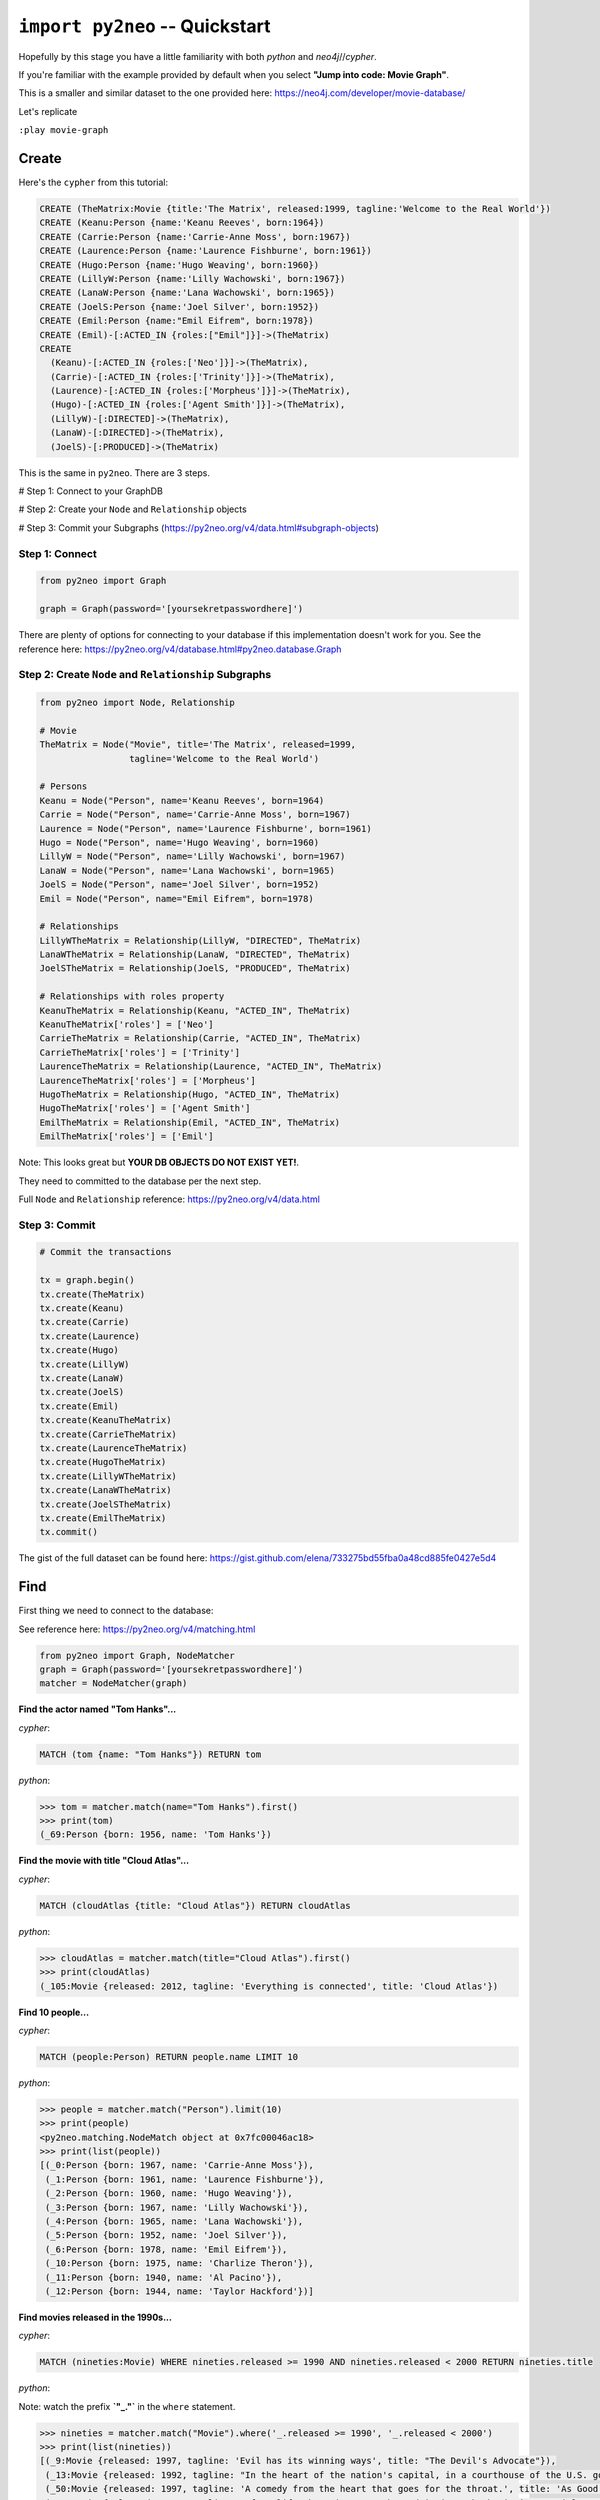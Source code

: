 *******************************
``import py2neo`` -- Quickstart
*******************************

Hopefully by this stage you have a little familiarity with both `python` and `neo4j`//`cypher`.

If you're familiar with the example provided by default when you select **"Jump into code: Movie Graph"**.

This is a smaller and similar dataset to the one provided here:
https://neo4j.com/developer/movie-database/

Let's replicate

``:play movie-graph``

Create
++++++

Here's the ``cypher`` from this tutorial:

.. code-block:: cypher

    CREATE (TheMatrix:Movie {title:'The Matrix', released:1999, tagline:'Welcome to the Real World'})
    CREATE (Keanu:Person {name:'Keanu Reeves', born:1964})
    CREATE (Carrie:Person {name:'Carrie-Anne Moss', born:1967})
    CREATE (Laurence:Person {name:'Laurence Fishburne', born:1961})
    CREATE (Hugo:Person {name:'Hugo Weaving', born:1960})
    CREATE (LillyW:Person {name:'Lilly Wachowski', born:1967})
    CREATE (LanaW:Person {name:'Lana Wachowski', born:1965})
    CREATE (JoelS:Person {name:'Joel Silver', born:1952})
    CREATE (Emil:Person {name:"Emil Eifrem", born:1978})
    CREATE (Emil)-[:ACTED_IN {roles:["Emil"]}]->(TheMatrix)
    CREATE
      (Keanu)-[:ACTED_IN {roles:['Neo']}]->(TheMatrix),
      (Carrie)-[:ACTED_IN {roles:['Trinity']}]->(TheMatrix),
      (Laurence)-[:ACTED_IN {roles:['Morpheus']}]->(TheMatrix),
      (Hugo)-[:ACTED_IN {roles:['Agent Smith']}]->(TheMatrix),
      (LillyW)-[:DIRECTED]->(TheMatrix),
      (LanaW)-[:DIRECTED]->(TheMatrix),
      (JoelS)-[:PRODUCED]->(TheMatrix)

This is the same in ``py2neo``. There are 3 steps.

# Step 1: Connect to your GraphDB

# Step 2: Create your ``Node`` and ``Relationship`` objects

# Step 3: Commit your Subgraphs (https://py2neo.org/v4/data.html#subgraph-objects)


Step 1: Connect
---------------

.. code-block:: python

    from py2neo import Graph

    graph = Graph(password='[yoursekretpasswordhere]')


There are plenty of options for connecting to your database if this implementation doesn't work for you. See the reference here: https://py2neo.org/v4/database.html#py2neo.database.Graph


Step 2: Create ``Node`` and ``Relationship`` Subgraphs
------------------------------------------------------

.. code-block:: python

    from py2neo import Node, Relationship

    # Movie
    TheMatrix = Node("Movie", title='The Matrix', released=1999,
                     tagline='Welcome to the Real World')

    # Persons
    Keanu = Node("Person", name='Keanu Reeves', born=1964)
    Carrie = Node("Person", name='Carrie-Anne Moss', born=1967)
    Laurence = Node("Person", name='Laurence Fishburne', born=1961)
    Hugo = Node("Person", name='Hugo Weaving', born=1960)
    LillyW = Node("Person", name='Lilly Wachowski', born=1967)
    LanaW = Node("Person", name='Lana Wachowski', born=1965)
    JoelS = Node("Person", name='Joel Silver', born=1952)
    Emil = Node("Person", name="Emil Eifrem", born=1978)

    # Relationships
    LillyWTheMatrix = Relationship(LillyW, "DIRECTED", TheMatrix)
    LanaWTheMatrix = Relationship(LanaW, "DIRECTED", TheMatrix)
    JoelSTheMatrix = Relationship(JoelS, "PRODUCED", TheMatrix)

    # Relationships with roles property
    KeanuTheMatrix = Relationship(Keanu, "ACTED_IN", TheMatrix)
    KeanuTheMatrix['roles'] = ['Neo']
    CarrieTheMatrix = Relationship(Carrie, "ACTED_IN", TheMatrix)
    CarrieTheMatrix['roles'] = ['Trinity']
    LaurenceTheMatrix = Relationship(Laurence, "ACTED_IN", TheMatrix)
    LaurenceTheMatrix['roles'] = ['Morpheus']
    HugoTheMatrix = Relationship(Hugo, "ACTED_IN", TheMatrix)
    HugoTheMatrix['roles'] = ['Agent Smith']
    EmilTheMatrix = Relationship(Emil, "ACTED_IN", TheMatrix)
    EmilTheMatrix['roles'] = ['Emil']

Note: This looks great but **YOUR DB OBJECTS DO NOT EXIST YET!**.

They need to committed to the database per the next step.

Full ``Node`` and ``Relationship`` reference: https://py2neo.org/v4/data.html


Step 3: Commit
--------------

.. code-block:: python

    # Commit the transactions

    tx = graph.begin()
    tx.create(TheMatrix)
    tx.create(Keanu)
    tx.create(Carrie)
    tx.create(Laurence)
    tx.create(Hugo)
    tx.create(LillyW)
    tx.create(LanaW)
    tx.create(JoelS)
    tx.create(Emil)
    tx.create(KeanuTheMatrix)
    tx.create(CarrieTheMatrix)
    tx.create(LaurenceTheMatrix)
    tx.create(HugoTheMatrix)
    tx.create(LillyWTheMatrix)
    tx.create(LanaWTheMatrix)
    tx.create(JoelSTheMatrix)
    tx.create(EmilTheMatrix)
    tx.commit()


The gist of the full dataset can be found here: https://gist.github.com/elena/733275bd55fba0a48cd885fe0427e5d4


Find
++++

First thing we need to connect to the database:

See reference here: https://py2neo.org/v4/matching.html

.. code-block:: python

    from py2neo import Graph, NodeMatcher
    graph = Graph(password='[yoursekretpasswordhere]')
    matcher = NodeMatcher(graph)

**Find the actor named "Tom Hanks"...**

`cypher`:

.. code-block:: cypher

    MATCH (tom {name: "Tom Hanks"}) RETURN tom

`python`:

.. code-block:: python

    >>> tom = matcher.match(name="Tom Hanks").first()
    >>> print(tom)
    (_69:Person {born: 1956, name: 'Tom Hanks'})


**Find the movie with title "Cloud Atlas"...**

`cypher`:

.. code-block:: cypher

    MATCH (cloudAtlas {title: "Cloud Atlas"}) RETURN cloudAtlas

`python`:

.. code-block:: python

    >>> cloudAtlas = matcher.match(title="Cloud Atlas").first()
    >>> print(cloudAtlas)
    (_105:Movie {released: 2012, tagline: 'Everything is connected', title: 'Cloud Atlas'})


**Find 10 people...**

`cypher`:

.. code-block:: cypher

    MATCH (people:Person) RETURN people.name LIMIT 10

`python`:

.. code-block:: python

    >>> people = matcher.match("Person").limit(10)
    >>> print(people)
    <py2neo.matching.NodeMatch object at 0x7fc00046ac18>
    >>> print(list(people))
    [(_0:Person {born: 1967, name: 'Carrie-Anne Moss'}),
     (_1:Person {born: 1961, name: 'Laurence Fishburne'}),
     (_2:Person {born: 1960, name: 'Hugo Weaving'}),
     (_3:Person {born: 1967, name: 'Lilly Wachowski'}),
     (_4:Person {born: 1965, name: 'Lana Wachowski'}),
     (_5:Person {born: 1952, name: 'Joel Silver'}),
     (_6:Person {born: 1978, name: 'Emil Eifrem'}),
     (_10:Person {born: 1975, name: 'Charlize Theron'}),
     (_11:Person {born: 1940, name: 'Al Pacino'}),
     (_12:Person {born: 1944, name: 'Taylor Hackford'})]


**Find movies released in the 1990s...**

`cypher`:

.. code-block:: cypher

    MATCH (nineties:Movie) WHERE nineties.released >= 1990 AND nineties.released < 2000 RETURN nineties.title

`python`:

Note: watch the prefix **`"_."`** in the ``where`` statement.

.. code-block:: python

    >>> nineties = matcher.match("Movie").where('_.released >= 1990', '_.released < 2000')
    >>> print(list(nineties))
    [(_9:Movie {released: 1997, tagline: 'Evil has its winning ways', title: "The Devil's Advocate"}),
     (_13:Movie {released: 1992, tagline: "In the heart of the nation's capital, in a courthouse of the U.S. government, one man will stop at nothing to keep his honor, and one will stop at nothing to find the truth.", title: 'A Few Good Men'}),
     (_50:Movie {released: 1997, tagline: 'A comedy from the heart that goes for the throat.', title: 'As Good as It Gets'}),
     (_54:Movie {released: 1998, tagline: 'After life there is more. The end is just the beginning.', title: 'What Dreams May Come'}),
     (_60:Movie {released: 1999, tagline: 'First loves last. Forever.', title: 'Snow Falling on Cedars'}),
     (_65:Movie {released: 1998, tagline: 'At odds in life... in love on-line.', title: "You've Got Mail"}),
     (_71:Movie {released: 1993, tagline: 'What if someone you never met, someone you never saw, someone you never knew was the only someone for you?', title: 'Sleepless in Seattle'}),
     (_76:Movie {released: 1990, tagline: 'A story of love, lava and burning desire.', title: 'Joe Versus the Volcano'}),
     (_78:Movie {released: 1999, tagline: 'Welcome to the Real World', title: 'The Matrix'}),
     (_81:Movie {released: 1998, tagline: 'At odds in life... in love on-line.', title: 'When Harry Met Sally'}),
     (_85:Movie {released: 1996, tagline: 'In every life there comes a time when that thing you dream becomes that thing you do', title: 'That Thing You Do'}),
     (_95:Movie {released: 1996, tagline: 'Come as you are', title: 'The Birdcage'}),
     (_97:Movie {released: 1992, tagline: "It's a hell of a thing, killing a man", title: 'Unforgiven'}),
     (_100:Movie {released: 1995, tagline: 'The hottest data on earth. In the coolest head in town', title: 'Johnny Mnemonic'}),
     (_140:Movie {released: 1999, tagline: "Walk a mile you'll never forget.", title: 'The Green Mile'}),
     (_151:Movie {released: 1992, tagline: "He didn't want law. He wanted justice.", title: 'Hoffa'}),
     (_154:Movie {released: 1995, tagline: 'Houston, we have a problem.', title: 'Apollo 13'}),
     (_157:Movie {released: 1996, tagline: "Don't Breathe. Don't Look Back.", title: 'Twister'}),
     (_167:Movie {released: 1999, tagline: "One robot's 200 year journey to become an ordinary man.", title: 'Bicentennial Man'}),
     (_181:Movie {released: 1992, tagline: 'Once in a lifetime you get a chance to do something different.', title: 'A League of Their Own'})]

See full reference here: https://py2neo.org/v4/matching.html


Query
+++++

First thing we need to connect to the database:

See reference here: https://py2neo.org/v4/matching.html

.. code-block:: python

    from py2neo import Graph, RelationshipMatcher
    graph = Graph(password='[yoursekretpasswordhere]')
    r_matcher = RelationshipMatcher(graph)


**List all Tom Hanks movies...**

`cypher`:

.. code-block:: cypher

    MATCH (tom:Person {name: "Tom Hanks"})-[:ACTED_IN]->(tomHanksMovies) RETURN tom,tomHanksMovies

`python`:

.. code-block:: python

   >>> r_matcher = RelationshipMatcher(graph)
   >>> tom = matcher.match(name="Tom Hanks").first()
   >>> tomHanksMovies = r_matcher.match(nodes=[tom], r_type="ACTED_IN")
   >>> print(list(tomHanksMovies))
   [(Tom Hanks)-[:ACTED_IN {roles: ['Jimmy Dugan']}]->(_181),
    (Tom Hanks)-[:ACTED_IN {roles: ['Rep. Charlie Wilson']}]->(_169),
    (Tom Hanks)-[:ACTED_IN {roles: ['Hero Boy', 'Father', 'Conductor', 'Hobo', 'Scrooge', 'Santa Claus']}]->(_180),
    (Tom Hanks)-[:ACTED_IN {roles: ['Chuck Noland']}]->(_160),
    (Tom Hanks)-[:ACTED_IN {roles: ['Jim Lovell']}]->(_154),
    (Tom Hanks)-[:ACTED_IN {roles: ['Paul Edgecomb']}]->(_140),
    (Tom Hanks)-[:ACTED_IN {roles: ['Dr. Robert Langdon']}]->(_121),
    (Tom Hanks)-[:ACTED_IN {roles: ['Zachry', 'Dr. Henry Goose', 'Isaac Sachs', 'Dermot Hoggins']}]->(_105),
    (Tom Hanks)-[:ACTED_IN {roles: ['Mr. White']}]->(_85),
    (Tom Hanks)-[:ACTED_IN {roles: ['Joe Banks']}]->(_76),
    (Tom Hanks)-[:ACTED_IN {roles: ['Sam Baldwin']}]->(_71),
    (Tom Hanks)-[:ACTED_IN {roles: ['Joe Fox']}]->(_65)]


**Who directed "Cloud Atlas"?**

`cypher`:

.. code-block:: cypher

    MATCH (cloudAtlas {title: "Cloud Atlas"})<-[:DIRECTED]-(directors) RETURN directors.name

This is possible, but getting out of the scope of ``py2neo``, the following are all cases where falling back to native cypher is probably best.

`python`:

.. code-block:: python

    >>> results = graph.run('MATCH (cloudAtlas {title: "Cloud Atlas"})<-[:DIRECTED]-(directors) RETURN directors.name')
    >>> print(list(results))
    [<Record directors.name='Tom Tykwer'>,
     <Record directors.name='Lilly Wachowski'>,
     <Record directors.name='Lana Wachowski'>]

The following will produce the same result, although is less elegant:

`python`:

.. code-block:: python

    >>> cloudAtlas = matcher.match(title="Cloud Atlas").first()
    >>> directors = r_matcher.match(r_type="DIRECTED", nodes=(None, cloudAtlas))
    >>> for director in directors:
    >>>     print(director.nodes[0]['name'])
    Tom Tykwer
    Lilly Wachowski
    Lana Wachowski


**Tom Hanks' co-actors...**

`cypher`:

.. code-block:: cypher

   MATCH (tom:Person {name:"Tom Hanks"})-[:ACTED_IN]->(m)<-[:ACTED_IN]-(coActors) RETURN coActors.name

`python`:

.. code-block:: python

    >>> results = graph.run('MATCH (tom:Person {name:"Tom Hanks"})-[:ACTED_IN]->(m)<-[:ACTED_IN]-(coActors) RETURN coActors.name')
    >>> print(list(results))
    [<Record coActors.name='Bill Paxton'>,
     <Record coActors.name='Madonna'>,
     <Record coActors.name='Geena Davis'>,
     <Record coActors.name="Rosie O'Donnell">,
     <Record coActors.name='Lori Petty'>,
     <Record coActors.name='Philip Seymour Hoffman'>,
     <Record coActors.name='Julia Roberts'>,
     <Record coActors.name='Helen Hunt'>,
     <Record coActors.name='Bill Paxton'>,
     <Record coActors.name='Gary Sinise'>,
     <Record coActors.name='Ed Harris'>,
     <Record coActors.name='Kevin Bacon'>,
     <Record coActors.name='Patricia Clarkson'>,
     <Record coActors.name='Michael Clarke Duncan'>,
     <Record coActors.name='David Morse'>,
     <Record coActors.name='Sam Rockwell'>,
     <Record coActors.name='Gary Sinise'>,
     <Record coActors.name='Bonnie Hunt'>,
     <Record coActors.name='James Cromwell'>,
     <Record coActors.name='Ian McKellen'>,
     <Record coActors.name='Audrey Tautou'>,
     <Record coActors.name='Paul Bettany'>,
     <Record coActors.name='Jim Broadbent'>,
     <Record coActors.name='Hugo Weaving'>,
     <Record coActors.name='Halle Berry'>,
     <Record coActors.name='Liv Tyler'>,
     <Record coActors.name='Charlize Theron'>,
     <Record coActors.name='Meg Ryan'>,
     <Record coActors.name='Nathan Lane'>,
     <Record coActors.name='Victor Garber'>,
     <Record coActors.name="Rosie O'Donnell">,
     <Record coActors.name='Rita Wilson'>,
     <Record coActors.name='Bill Pullman'>,
     <Record coActors.name='Meg Ryan'>,
     <Record coActors.name='Steve Zahn'>,
     <Record coActors.name='Parker Posey'>,
     <Record coActors.name='Dave Chappelle'>,
     <Record coActors.name='Greg Kinnear'>,
     <Record coActors.name='Meg Ryan'>]


**How people are related to "Cloud Atlas"...**

`cypher`:

.. code-block:: cypher

    MATCH (people:Person)-[relatedTo]-(:Movie {title: "Cloud Atlas"}) RETURN people.name, Type(relatedTo), relatedTo

`python`:

.. code-block:: python

   >>> results = graph.run('MATCH (people:Person)-[relatedTo]-(:Movie {title: "Cloud Atlas"}) RETURN people.name, Type(relatedTo), relatedTo')
   >>> print(list(results))
   [<Record people.name='Jessica Thompson' Type(relatedTo)='REVIEWED' relatedTo=(Jessica Thompson)-[:REVIEWED {rating: 95, summary: 'An amazing journey'}]->(_105)>,
   <Record people.name='Stefan Arndt' Type(relatedTo)='PRODUCED' relatedTo=(Stefan Arndt)-[:PRODUCED {}]->(_105)>,
   <Record people.name='Tom Tykwer' Type(relatedTo)='DIRECTED' relatedTo=(Tom Tykwer)-[:DIRECTED {}]->(_105)>,
   <Record people.name='Lilly Wachowski' Type(relatedTo)='DIRECTED' relatedTo=(Lilly Wachowski)-[:DIRECTED {}]->(_105)>,
   <Record people.name='Lana Wachowski' Type(relatedTo)='DIRECTED' relatedTo=(Lana Wachowski)-[:DIRECTED {}]->(_105)>,
   <Record people.name='David Mitchell' Type(relatedTo)='WROTE' relatedTo=(David Mitchell)-[:WROTE {}]->(_105)>,
   <Record people.name='Jim Broadbent' Type(relatedTo)='ACTED_IN' relatedTo=(Jim Broadbent)-[:ACTED_IN {roles: ['Vyvyan Ayrs', 'Captain Molyneux', 'Timothy Cavendish']}]->(_105)>,
   <Record people.name='Hugo Weaving' Type(relatedTo)='ACTED_IN' relatedTo=(Hugo Weaving)-[:ACTED_IN {roles: ['Bill Smoke', 'Haskell Moore', 'Tadeusz Kesselring', 'Nurse Noakes', 'Boardman Mephi', 'Old Georgie']}]->(_105)>,
   <Record people.name='Halle Berry' Type(relatedTo)='ACTED_IN' relatedTo=(Halle Berry)-[:ACTED_IN {roles: ['Luisa Rey', 'Jocasta Ayrs', 'Ovid', 'Meronym']}]->(_105)>,
   <Record people.name='Tom Hanks' Type(relatedTo)='ACTED_IN' relatedTo=(Tom Hanks)-[:ACTED_IN {roles: ['Zachry', 'Dr. Henry Goose', 'Isaac Sachs', 'Dermot Hoggins']}]->(_105)>]
